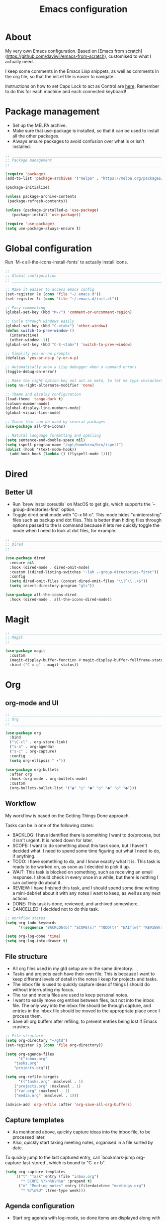 #+title: Emacs configuration
#+PROPERTY: header-args:emacs-lisp :tangle ./init.el

* About

My very own Emacs configuration. Based on [Emacs from scratch](https://github.com/daviwil/emacs-from-scratch), customised to what I actually need.

I keep some comments in the Emacs Lisp snippets, as well as comments in the org file, so that the init.el file is easier to navigate.

Instructions on how to set Caps Lock to act as Control are [[https://support.apple.com/en-gb/guide/mac-help/mchlp1011/mac][here]]. Remember to do this for each machine and each connected keyboard!

* Package management

- Set up the MELPA archive.
- Make sure that use-package is installed, so that it can be used to install all the other packages.
- Always ensure packages to avoid confusion over what is or isn't installed.

#+begin_src emacs-lisp
;; _____________________________________________________________________________
;; Package management
;; _____________________________________________________________________________

(require 'package)
(add-to-list 'package-archives '("melpa" . "https://melpa.org/packages/") t)

(package-initialize)

(unless package-archive-contents
 (package-refresh-contents))

(unless (package-installed-p 'use-package)
   (package-install 'use-package))

(require 'use-package)
(setq use-package-always-ensure t)

#+end_src

* Global configuration

Run `M-x all-the-icons-install-fonts` to actually install icons.

#+begin_src emacs-lisp
;; _____________________________________________________________________________
;; Global configuration
;; _____________________________________________________________________________

;; Make it easier to access emacs config
(set-register ?e (cons 'file "~/.emacs.d"))
(set-register ?i (cons 'file "~/.emacs.d/init.el"))

;; Easy commenting
(global-set-key (kbd "M-/") 'comment-or-uncomment-region)

;; Cycle through windows easily
(global-set-key (kbd "C-<tab>") 'other-window)
(defun switch-to-prev-window ()
  (interactive)
  (other-window -1))
(global-set-key (kbd "C-S-<tab>") 'switch-to-prev-window)

;; Simplify yes-or-no prompts
(defalias 'yes-or-no-p 'y-or-n-p)

;; Automatically show a Lisp debugger when a command errors
(toggle-debug-on-error)

;; Make the right option key not act as meta, to let me type characters that need option
(setq ns-right-alternate-modifier 'none)

;; Theme and display configuration
(load-theme 'tango-dark t)
(column-number-mode)
(global-display-line-numbers-mode)
(global-visual-line-mode)

;; Icons that can be used by several packages
(use-package all-the-icons)

;; Natural language formatting and spelling
(setq sentence-end-double-space nil)
(setq ispell-program-name "/opt/homebrew/bin/ispell")
(dolist (hook '(text-mode-hook))
  (add-hook hook (lambda () (flyspell-mode 1))))

#+end_src

* Dired

** Better UI

- Run `brew instal coreutils` on MacOS to get gls, which supports the `--group-directories-first` option.
- Toggle dired omit mode with "C-x M-o". This mode hides "uninteresting" files such as backup and dot files. This is better than hiding files through options passed to the ls command because it lets me quickly toggle the mode when I need to look at dot files, for example.

#+begin_src emacs-lisp
;; _____________________________________________________________________________
;; Dired
;; _____________________________________________________________________________

(use-package dired
  :ensure nil
  :hook (dired-mode . dired-omit-mode)
  :custom ((dired-listing-switches "-lah --group-directories-first"))
  :config
  (setq dired-omit-files (concat dired-omit-files "\\|^\\..+$"))
  (setq insert-directory-program "gls"))

(use-package all-the-icons-dired
  :hook (dired-mode . all-the-icons-dired-mode))

#+end_src

* Magit

#+begin_src emacs-lisp
;; _____________________________________________________________________________
;; Magit
;; _____________________________________________________________________________

(use-package magit
  :custom
  (magit-display-buffer-function #'magit-display-buffer-fullframe-status-v1)
  :bind ("C-x g" . magit-status))

#+end_src

* Org

** org-mode and UI

#+begin_src emacs-lisp
;; _____________________________________________________________________________
;; Org
;; _____________________________________________________________________________

(use-package org
  :bind
  ("\C-cl" . org-store-link)
  ("s-a" . org-agenda)
  ("s-c" . org-capture)
  :config
  (setq org-ellipsis " ▾"))

(use-package org-bullets
  :after org
  :hook (org-mode . org-bullets-mode)
  :custom
  (org-bullets-bullet-list '("◉" "○" "●" "○" "●" "○" "●")))

#+end_src

** Workflow

My workflow is based on the Getting Things Done approach.

Tasks can be in one of the following states:
- BACKLOG: I have identified there is something I want to do/process, but it isn't urgent. It is noted down for later.
- SCOPE: I want to do something about this task soon, but I haven't decided what. I need to spend some time figuring out what I need to do, if anything.
- TODO: I have something to do, and I know exactly what it is. This task is ready to be worked on, as soon as I decided to pick it up.
- WAIT: This task is blocked on something, such as receiving an email response. I should check in every once in a while, but there is nothing I can actively do about it.
- REVIEW: I have finished this task, and I should spend some time writing a mini-debrief about it with any notes I want to keep, as well as any next actions.
- DONE: This task is done, reviewed, and archived somewhere.
- CANCELLED: I decided not to do this task.

#+begin_src emacs-lisp
;; Workflow states
(setq org-todo-keywords
      '((sequence "BACKLOG(b)" "SCOPE(s)" "TODO(t)" "WAIT(w)" "REVIEW(r)" "|" "DONE(d)" "CANCELLED(c)")))

(setq org-log-done 'time)
(setq org-log-into-drawer t)

#+end_src

** File structure

- All org files used in my gtd setup are in the same directory.
- Tasks and projects each have their own file. This is because I want to keep different levels of detail in the notes I keep for projects and tasks.
- The inbox file is used to quickly capture ideas of things I should do without interrupting my focus.
- The rar and media files are used to keep personal notes.
- I want to easily move org entries between files, but not into the inbox file. The only way into the inbox file should be through capture, and entries in the inbox file should be moved to the appropriate place once I process them.
- Save all org buffers after refiling, to prevent entries being lost if Emacs crashes.

#+begin_src emacs-lisp
;; File structure
(setq org-directory "~/gtd")
(set-register ?g (cons 'file org-directory))

(setq org-agenda-files
      '("inbox.org"
	"tasks.org"
	"projects.org"))

(setq org-refile-targets
      '(("tasks.org" :maxlevel . 1)
	("projects.org" :maxlevel . 1)
	("rar.org" :maxlevel . 1)
	("media.org" :maxlevel . 1)))

(advice-add 'org-refile :after 'org-save-all-org-buffers)

#+end_src

** Capture templates

- As mentioned above, quickly capture ideas into the inbox file, to be processed later.
- Also, quickly start taking meeting notes, organised in a file sorted by date.

To quickly jump to the last captured entry, call `bookmark-jump org-capture-last-stored`, which is bound to "C-x r b".

#+begin_src emacs-lisp
(setq org-capture-templates
    `(("t" "Task" entry (file "inbox.org")
       "* SCOPE %?\n%U\n%a" :prepend t)
      ("m" "Meeting notes" entry (file+datetree "meetings.org")
       "* %?\n%U" :tree-type week)))

#+end_src

** Agenda configuration

- Start org agenda with log-mode, so done items are displayed along with their completion times.
- Set custom agenda commands to:
  - Show my schedule and next actions;
  - Show tasks organised by workflow status.

#+begin_src emacs-lisp
;; Agenda configuration
(setq org-agenda-start-with-log-mode t)
(setq org-agenda-log-mode-items '(closed clock state))

(setq org-agenda-custom-commands
      '(("d" "Dashboard"
	 ((agenda "" ((org-deadline-warning-days 7)))
	  (todo "TODO"
		((org-agenda-overriding-header "Next Tasks")))))

	("w" "Workflow Status"
	 ((todo "WAIT"
		((org-agenda-overriding-header "Waiting")
		 (org-agenda-files org-agenda-files)))
	  (todo "REVIEW"
		((org-agenda-overriding-header "In Review")
		 (org-agenda-files org-agenda-files)))
	  (todo "TODO"
		((org-agenda-overriding-header "Ready for Work")
		 (org-agenda-files org-agenda-files)))
	  (todo "SCOPE"
		((org-agenda-overriding-header "In Scoping")
		 (org-agenda-todo-list-sublevels nil)
		 (org-agenda-files org-agenda-files)))
	  (todo "BACKLOG"
		((org-agenda-overriding-header "Project Backlog")
		 (org-agenda-todo-list-sublevels nil)
		 (org-agenda-files org-agenda-files)))))))

#+end_src

** Babel

How meta!

- Automatically tangle this file on save to generate init.el.
- Don't ask for permission to run code in org babel.
- Make it easier to insert code snippets.
  
#+begin_src emacs-lisp
;; _____________________________________________________________________________
;; Babel
;; _____________________________________________________________________________

;; Automatically tangle the README.org file on save
(defun nrm/org-babel-tangle-config ()
  (when (string-equal (buffer-file-name)
                      (expand-file-name "~/.emacs.d/README.org"))
    (let ((org-confirm-babel-evaluate nil))
      (org-babel-tangle))))

(add-hook 'org-mode-hook (lambda () (add-hook 'after-save-hook #'nrm/org-babel-tangle-config)))

(setq org-confirm-babel-evaluate nil)

(require 'org-tempo)

(add-to-list 'org-structure-template-alist '("el" . "src emacs-lisp"))
(add-to-list 'org-structure-template-alist '("sh" . "src shell"))

#+end_src

* Shell

** vterm

I choose to use [[https://github.com/akermu/emacs-libvterm/][vterm]] because it is fast, compatible with my usual terminal setup, and it supports interactive commands.

To get vterm to run on OSX machines, run

#+begin_src shell
brew install cmake
brew install libtool
#+end_src

#+begin_src emacs-lisp
;; _____________________________________________________________________________
;; Shell
;; _____________________________________________________________________________

(use-package vterm
  :commands vterm
  :config
  (setq term-prompt-regexp "^[^#$%>\n]*[#$%>] *")
  (setq vterm-max-scrollback 10000))

#+end_src

* Programming

** Rainbow delimiters

#+begin_src emacs-lisp
;; _____________________________________________________________________________
;; Rainbow delimiters
;; _____________________________________________________________________________

(use-package rainbow-delimiters
  :hook (prog-mode . rainbow-delimiters-mode)
  :config
  (set-face-background 'rainbow-delimiters-base-error-face "#e6194b")
  (set-face-foreground 'rainbow-delimiters-depth-1-face "#e6194b")
  (set-face-foreground 'rainbow-delimiters-depth-2-face "#f58231")
  (set-face-foreground 'rainbow-delimiters-depth-3-face "#ffe119")
  (set-face-foreground 'rainbow-delimiters-depth-4-face "#bfef45")
  (set-face-foreground 'rainbow-delimiters-depth-5-face "#aaffc3")
  (set-face-foreground 'rainbow-delimiters-depth-6-face "#42d4f4")
  (set-face-foreground 'rainbow-delimiters-depth-7-face "#4363d8")
  (set-face-foreground 'rainbow-delimiters-depth-8-face "#911eb4")
  (set-face-foreground 'rainbow-delimiters-depth-9-face "#f032e6"))

#+end_src

** LSP mode

#+begin_src emacs-lisp
;; _____________________________________________________________________________
;; lsp-mode
;; _____________________________________________________________________________

(use-package lsp-mode
  :commands
  (lsp lsp-deferred lsp-register-custom-settings)
  :hook
  (go-mode . lsp-deferred)
  :init
  (setq lsp-keymap-prefix "C-c l")
  :bind
  (:map lsp-mode-map
	("M-." . xref-find-definitions))
  :config
  (setq lsp-headerline-breadcrumb-segments '(project path-up-to-project file symbols))
  (setq lsp-eldoc-render-all t)

  ;; Performance hax from here: https://emacs-lsp.github.io/lsp-mode/page/performance/
  (setq gc-cons-threshold 100000000)
  (setq read-process-output-max (* 1024 1024)) ;; 1mb
  (setq lsp-log-io nil) ; if set to true can cause a performance hit
  (setq lsp-idle-delay 0.200))

(use-package lsp-ui
  :hook (lsp-mode . lsp-ui-mode)
  :config
  (setq lsp-ui-doc-enable t
	lsp-ui-peek-enable t
	lsp-ui-sideline-enable t
	lsp-ui-imenu-enable t
	lsp-ui-flycheck-enable t))

#+end_src

** Company

- Hook company to prog-mode and not lsp-mode because Emacs Lisp doesn't use an LSP.

#+begin_src emacs-lisp
(use-package company
  :hook ((prog-mode) . company-mode)
  :config
  (setq company-idle-delay 0)
  (setq company-minimum-prefix-length 1))

#+end_src

** Yasnippet

#+begin_src emacs-lisp
(use-package yasnippet
  :commands yas-minor-mode
  :hook (lsp-mode . yas-minor-mode))

#+end_src

** Go

This needs some cleaning up. I accumulated this configuration while working with Go a lot. I am not currently developing in Go, so fixing this is not urgent.

#+begin_src emacs-lisp
;; _____________________________________________________________________________
;; go-mode
;; _____________________________________________________________________________

;; (setenv "GOPATH" "<~/>")
;; (setenv "GOROOT" "<output of "which go">")

(setenv "PATH"
	(concat
	 (getenv "GOPATH") "/bin:"
	 (getenv "GOROOT") "/bin:"
	 "/usr/local/bin:"
	 (getenv "PATH")))

;; (setq lsp-go-gopls-server-path "<output of "which gopls", eg ~/bin/gopls>")

(use-package go-mode
  :defer t
  :mode ("\\.go\\'" . go-mode)
  :init
  (setq compile-command "echo Formating... && go fmt && echo Building... && go build -v && echo Testing... && go test -v")
  (setq compilation-read-command nil)
  ;; This needs to be here and not in a :hook statement because :hook
  ;; automatically sufixes '-hook' to 'gofmt-before-save'
  (add-hook 'before-save-hook 'gofmt-before-save)
  :bind
  (:map go-mode-map
	 ("M-," . compile)
	 ("s-l" . goto-line)))

(defun nrm/go-compilation-hook ()
  (when (not (get-buffer-window "*compilation*"))
    (save-selected-window
      (save-excursion
	  (switch-to-buffer "*compilation*")))))

(add-hook 'compilation-mode-hook 'nrm/go-compilation-hook)

(setq compilation-scroll-output t)

;; Handle Go modules in large monorepos
(setq lsp-go-directory-filters ["-vendor" "-manifests"])
(lsp-register-custom-settings
 '(("gopls.memoryMode" "DegradeClosed")
   ("gopls.expandWorkspaceToModule" nil t)))

;; Configure goimports
;; (setq gofmt-command "<path to goimports, eg ~/bin/goimports>")
;; TODO: The following lines don't seem to cause the behaviour I expect. Fix them.
;; (setq lsp-go-goimports-local "<set of imports to separate, eg github.com/your-company>")
;; (setq gofmt-args '("-local" "<same as the variable above>"))

#+end_src

* Beancount

This is required to use beancount to manage my personal ledger. Beancount isn't available on an ELPA, so I need to figure out a way to cleanly include this in my configuration.

#+begin_src emacs-lisp
;; ___________________________________________________________________________
;; Beancount
;; ___________________________________________________________________________

;; (defun beancount-save () (interactive)
;;        (beancount-align-numbers (point-min) (point-max))
;;   (delete-trailing-whitespace)
;;   (save-buffer)
;;   )

;; (add-to-list 'load-path "~/.emacs.d/beancount-mode")
;; (require 'beancount)

;; (add-to-list 'auto-mode-alist '("\\.beancount\\'" . beancount-mode))
;; (add-hook 'beancount-mode-hook #'outline-minor-mode)

;; ;;(define-key beancount-mode-map (kbd "s-s") 'beancount-save)
;; (define-key beancount-mode-map (kbd "C-c C-n") #'outline-next-visible-heading)
;; (define-key beancount-mode-map (kbd "C-c C-p") #'outline-previous-visible-heading)

#+end_src
